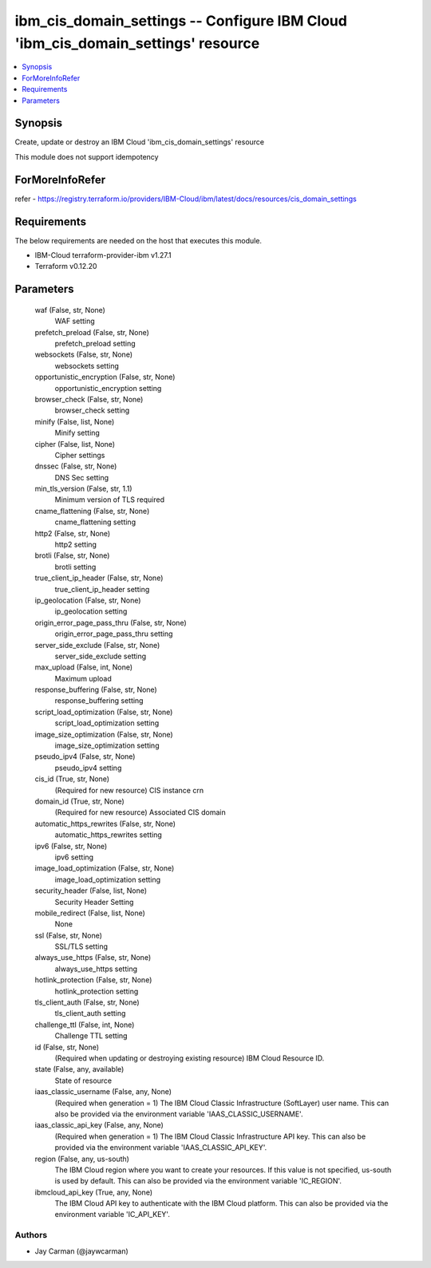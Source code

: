 
ibm_cis_domain_settings -- Configure IBM Cloud 'ibm_cis_domain_settings' resource
=================================================================================

.. contents::
   :local:
   :depth: 1


Synopsis
--------

Create, update or destroy an IBM Cloud 'ibm_cis_domain_settings' resource

This module does not support idempotency


ForMoreInfoRefer
----------------
refer - https://registry.terraform.io/providers/IBM-Cloud/ibm/latest/docs/resources/cis_domain_settings

Requirements
------------
The below requirements are needed on the host that executes this module.

- IBM-Cloud terraform-provider-ibm v1.27.1
- Terraform v0.12.20



Parameters
----------

  waf (False, str, None)
    WAF setting


  prefetch_preload (False, str, None)
    prefetch_preload setting


  websockets (False, str, None)
    websockets setting


  opportunistic_encryption (False, str, None)
    opportunistic_encryption setting


  browser_check (False, str, None)
    browser_check setting


  minify (False, list, None)
    Minify setting


  cipher (False, list, None)
    Cipher settings


  dnssec (False, str, None)
    DNS Sec setting


  min_tls_version (False, str, 1.1)
    Minimum version of TLS required


  cname_flattening (False, str, None)
    cname_flattening setting


  http2 (False, str, None)
    http2 setting


  brotli (False, str, None)
    brotli setting


  true_client_ip_header (False, str, None)
    true_client_ip_header setting


  ip_geolocation (False, str, None)
    ip_geolocation setting


  origin_error_page_pass_thru (False, str, None)
    origin_error_page_pass_thru setting


  server_side_exclude (False, str, None)
    server_side_exclude setting


  max_upload (False, int, None)
    Maximum upload


  response_buffering (False, str, None)
    response_buffering setting


  script_load_optimization (False, str, None)
    script_load_optimization setting


  image_size_optimization (False, str, None)
    image_size_optimization setting


  pseudo_ipv4 (False, str, None)
    pseudo_ipv4 setting


  cis_id (True, str, None)
    (Required for new resource) CIS instance crn


  domain_id (True, str, None)
    (Required for new resource) Associated CIS domain


  automatic_https_rewrites (False, str, None)
    automatic_https_rewrites setting


  ipv6 (False, str, None)
    ipv6 setting


  image_load_optimization (False, str, None)
    image_load_optimization setting


  security_header (False, list, None)
    Security Header Setting


  mobile_redirect (False, list, None)
    None


  ssl (False, str, None)
    SSL/TLS setting


  always_use_https (False, str, None)
    always_use_https setting


  hotlink_protection (False, str, None)
    hotlink_protection setting


  tls_client_auth (False, str, None)
    tls_client_auth setting


  challenge_ttl (False, int, None)
    Challenge TTL setting


  id (False, str, None)
    (Required when updating or destroying existing resource) IBM Cloud Resource ID.


  state (False, any, available)
    State of resource


  iaas_classic_username (False, any, None)
    (Required when generation = 1) The IBM Cloud Classic Infrastructure (SoftLayer) user name. This can also be provided via the environment variable 'IAAS_CLASSIC_USERNAME'.


  iaas_classic_api_key (False, any, None)
    (Required when generation = 1) The IBM Cloud Classic Infrastructure API key. This can also be provided via the environment variable 'IAAS_CLASSIC_API_KEY'.


  region (False, any, us-south)
    The IBM Cloud region where you want to create your resources. If this value is not specified, us-south is used by default. This can also be provided via the environment variable 'IC_REGION'.


  ibmcloud_api_key (True, any, None)
    The IBM Cloud API key to authenticate with the IBM Cloud platform. This can also be provided via the environment variable 'IC_API_KEY'.













Authors
~~~~~~~

- Jay Carman (@jaywcarman)

